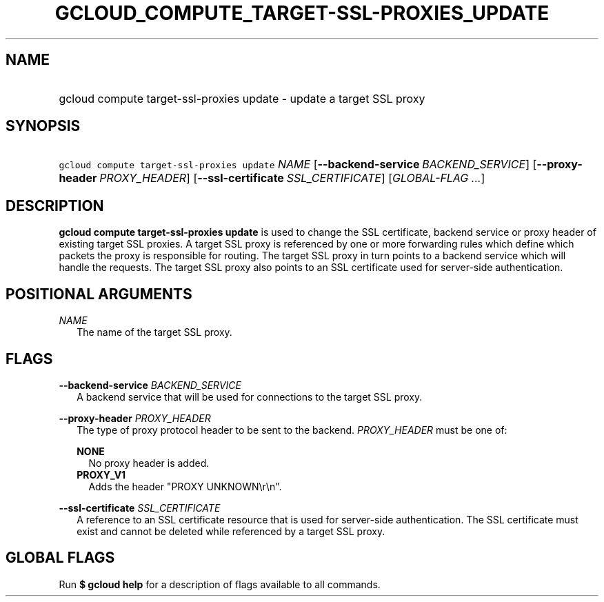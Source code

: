 
.TH "GCLOUD_COMPUTE_TARGET\-SSL\-PROXIES_UPDATE" 1



.SH "NAME"
.HP
gcloud compute target\-ssl\-proxies update \- update a target SSL proxy



.SH "SYNOPSIS"
.HP
\f5gcloud compute target\-ssl\-proxies update\fR \fINAME\fR [\fB\-\-backend\-service\fR\ \fIBACKEND_SERVICE\fR] [\fB\-\-proxy\-header\fR\ \fIPROXY_HEADER\fR] [\fB\-\-ssl\-certificate\fR\ \fISSL_CERTIFICATE\fR] [\fIGLOBAL\-FLAG\ ...\fR]



.SH "DESCRIPTION"

\fBgcloud compute target\-ssl\-proxies update\fR is used to change the SSL
certificate, backend service or proxy header of existing target SSL proxies. A
target SSL proxy is referenced by one or more forwarding rules which define
which packets the proxy is responsible for routing. The target SSL proxy in turn
points to a backend service which will handle the requests. The target SSL proxy
also points to an SSL certificate used for server\-side authentication.



.SH "POSITIONAL ARGUMENTS"

\fINAME\fR
.RS 2m
The name of the target SSL proxy.


.RE

.SH "FLAGS"

\fB\-\-backend\-service\fR \fIBACKEND_SERVICE\fR
.RS 2m
A backend service that will be used for connections to the target SSL proxy.

.RE
\fB\-\-proxy\-header\fR \fIPROXY_HEADER\fR
.RS 2m
The type of proxy protocol header to be sent to the backend. \fIPROXY_HEADER\fR
must be one of:

\fBNONE\fR
.RS 2m
No proxy header is added.
.RE
\fBPROXY_V1\fR
.RS 2m
Adds the header "PROXY UNKNOWN\er\en".

.RE
.RE
\fB\-\-ssl\-certificate\fR \fISSL_CERTIFICATE\fR
.RS 2m
A reference to an SSL certificate resource that is used for server\-side
authentication. The SSL certificate must exist and cannot be deleted while
referenced by a target SSL proxy.


.RE

.SH "GLOBAL FLAGS"

Run \fB$ gcloud help\fR for a description of flags available to all commands.
